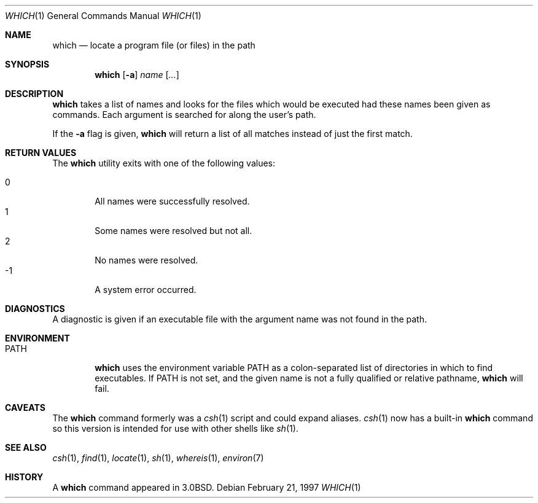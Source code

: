 .\"	$OpenBSD: which.1,v 1.10 1999/09/23 04:12:10 alex Exp $
.\" Copyright (c) 1980, 1991 Regents of the University of California.
.\" All rights reserved.
.\"
.\" Redistribution and use in source and binary forms, with or without
.\" modification, are permitted provided that the following conditions
.\" are met:
.\" 1. Redistributions of source code must retain the above copyright
.\"    notice, this list of conditions and the following disclaimer.
.\" 2. Redistributions in binary form must reproduce the above copyright
.\"    notice, this list of conditions and the following disclaimer in the
.\"    documentation and/or other materials provided with the distribution.
.\" 3. All advertising materials mentioning features or use of this software
.\"    must display the following acknowledgement:
.\"	This product includes software developed by the University of
.\"	California, Berkeley and its contributors.
.\" 4. Neither the name of the University nor the names of its contributors
.\"    may be used to endorse or promote products derived from this software
.\"    without specific prior written permission.
.\"
.\" THIS SOFTWARE IS PROVIDED BY THE REGENTS AND CONTRIBUTORS ``AS IS'' AND
.\" ANY EXPRESS OR IMPLIED WARRANTIES, INCLUDING, BUT NOT LIMITED TO, THE
.\" IMPLIED WARRANTIES OF MERCHANTABILITY AND FITNESS FOR A PARTICULAR PURPOSE
.\" ARE DISCLAIMED.  IN NO EVENT SHALL THE REGENTS OR CONTRIBUTORS BE LIABLE
.\" FOR ANY DIRECT, INDIRECT, INCIDENTAL, SPECIAL, EXEMPLARY, OR CONSEQUENTIAL
.\" DAMAGES (INCLUDING, BUT NOT LIMITED TO, PROCUREMENT OF SUBSTITUTE GOODS
.\" OR SERVICES; LOSS OF USE, DATA, OR PROFITS; OR BUSINESS INTERRUPTION)
.\" HOWEVER CAUSED AND ON ANY THEORY OF LIABILITY, WHETHER IN CONTRACT, STRICT
.\" LIABILITY, OR TORT (INCLUDING NEGLIGENCE OR OTHERWISE) ARISING IN ANY WAY
.\" OUT OF THE USE OF THIS SOFTWARE, EVEN IF ADVISED OF THE POSSIBILITY OF
.\" SUCH DAMAGE.
.\"
.\"     from: @(#)which.1	6.3 (Berkeley) 4/23/91
.\"
.Dd February 21, 1997
.Dt WHICH 1
.Os
.Sh NAME
.Nm which
.Nd "locate a program file (or files) in the path"
.Sh SYNOPSIS
.Nm which
.Op Fl a
.Ar name Op Ar ...
.Sh DESCRIPTION
.Nm which
takes a list of names and looks for the files which would be
executed had these names been given as commands.
Each argument is searched for along the user's path.
.Pp
If the
.Fl a
flag is given,
.Nm
will return a list of all matches instead of just the first match.
.Sh RETURN VALUES
The
.Nm
utility exits with one of the following values:
.Pp
.Bl -tag -width 4n -compact
.It 0
All names were successfully resolved.
.It 1
Some names were resolved but not all.
.It 2
No names were resolved.
.It -1
A system error occurred.
.El
.Sh DIAGNOSTICS
A diagnostic is given if an executable file with the argument
name was not found in the path.
.Sh ENVIRONMENT
.Bl -tag -width PATH
.It Ev PATH
.Nm
uses the environment variable
.Ev PATH
as a colon-separated list of directories in which to find executables.
If
.Ev PATH
is not set, and the given name is not a fully qualified
or relative pathname,
.Nm
will fail.
.El
.Sh CAVEATS
The
.Nm
command formerly was a
.Xr csh 1
script and could expand aliases.
.Xr csh 1
now has a built-in
.Nm
command so this version is intended for use
with other shells like
.Xr sh 1 .
.Sh SEE ALSO
.Xr csh 1 ,
.Xr find 1 ,
.Xr locate 1 ,
.Xr sh 1 ,
.Xr whereis 1 ,
.Xr environ 7
.Sh HISTORY
A
.Nm
command appeared in
.Bx 3.0 .
